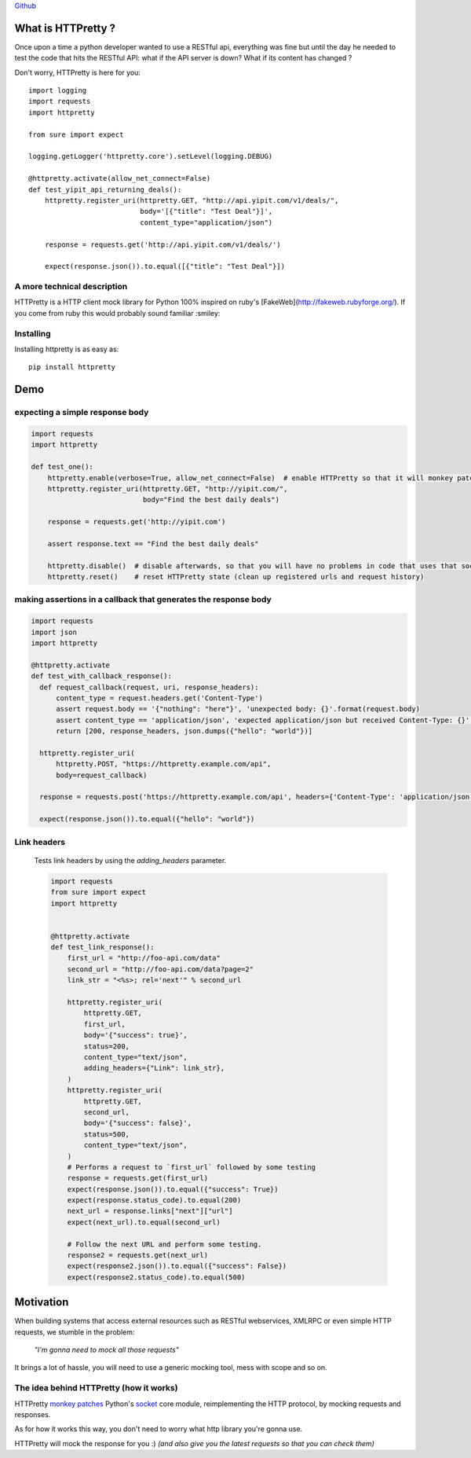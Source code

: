 .. _introduction:

`Github <https://github.com/gabrielfalcao/HTTPretty>`_


What is HTTPretty ?
###################

.. highlight:: python

Once upon a time a python developer wanted to use a RESTful api,
everything was fine but until the day he needed to test the code that
hits the RESTful API: what if the API server is down? What if its
content has changed ?

Don't worry, HTTPretty is here for you:

::

  import logging
  import requests
  import httpretty

  from sure import expect

  logging.getLogger('httpretty.core').setLevel(logging.DEBUG)

  @httpretty.activate(allow_net_connect=False)
  def test_yipit_api_returning_deals():
      httpretty.register_uri(httpretty.GET, "http://api.yipit.com/v1/deals/",
                             body='[{"title": "Test Deal"}]',
                             content_type="application/json")

      response = requests.get('http://api.yipit.com/v1/deals/')

      expect(response.json()).to.equal([{"title": "Test Deal"}])


A more technical description
============================

HTTPretty is a HTTP client mock library for Python 100% inspired on ruby's [FakeWeb](http://fakeweb.rubyforge.org/).
If you come from ruby this would probably sound familiar :smiley:

Installing
==========

Installing httpretty is as easy as:

.. highlight:: bash

::

   pip install httpretty


Demo
####

expecting a simple response body
================================


.. code:: python

   import requests
   import httpretty

   def test_one():
       httpretty.enable(verbose=True, allow_net_connect=False)  # enable HTTPretty so that it will monkey patch the socket module
       httpretty.register_uri(httpretty.GET, "http://yipit.com/",
                              body="Find the best daily deals")

       response = requests.get('http://yipit.com')

       assert response.text == "Find the best daily deals"

       httpretty.disable()  # disable afterwards, so that you will have no problems in code that uses that socket module
       httpretty.reset()    # reset HTTPretty state (clean up registered urls and request history)


making assertions in a callback that generates the response body
================================================================

.. code:: python

   import requests
   import json
   import httpretty

   @httpretty.activate
   def test_with_callback_response():
     def request_callback(request, uri, response_headers):
         content_type = request.headers.get('Content-Type')
         assert request.body == '{"nothing": "here"}', 'unexpected body: {}'.format(request.body)
         assert content_type == 'application/json', 'expected application/json but received Content-Type: {}'.format(content_type)
         return [200, response_headers, json.dumps({"hello": "world"})]

     httpretty.register_uri(
         httpretty.POST, "https://httpretty.example.com/api",
         body=request_callback)

     response = requests.post('https://httpretty.example.com/api', headers={'Content-Type': 'application/json'}, data='{"nothing": "here"}')

     expect(response.json()).to.equal({"hello": "world"})


Link headers
============


 Tests link headers by using the `adding_headers` parameter.


 .. code:: python

    import requests
    from sure import expect
    import httpretty


    @httpretty.activate
    def test_link_response():
        first_url = "http://foo-api.com/data"
        second_url = "http://foo-api.com/data?page=2"
        link_str = "<%s>; rel='next'" % second_url

        httpretty.register_uri(
            httpretty.GET,
            first_url,
            body='{"success": true}',
            status=200,
            content_type="text/json",
            adding_headers={"Link": link_str},
        )
        httpretty.register_uri(
            httpretty.GET,
            second_url,
            body='{"success": false}',
            status=500,
            content_type="text/json",
        )
        # Performs a request to `first_url` followed by some testing
        response = requests.get(first_url)
        expect(response.json()).to.equal({"success": True})
        expect(response.status_code).to.equal(200)
        next_url = response.links["next"]["url"]
        expect(next_url).to.equal(second_url)

        # Follow the next URL and perform some testing.
        response2 = requests.get(next_url)
        expect(response2.json()).to.equal({"success": False})
        expect(response2.status_code).to.equal(500)


Motivation
##########

When building systems that access external resources such as RESTful
webservices, XMLRPC or even simple HTTP requests, we stumble in the
problem:

    *"I'm gonna need to mock all those requests"*

It brings a lot of hassle, you will need to use a generic mocking
tool, mess with scope and so on.

The idea behind HTTPretty (how it works)
========================================


HTTPretty `monkey patches <http://en.wikipedia.org/wiki/Monkey_patch>`_
Python's `socket <http://docs.python.org/library/socket.html>`_ core
module, reimplementing the HTTP protocol, by mocking requests and
responses.

As for how it works this way, you don't need to worry what http
library you're gonna use.

HTTPretty will mock the response for you :) *(and also give you the
latest requests so that you can check them)*
